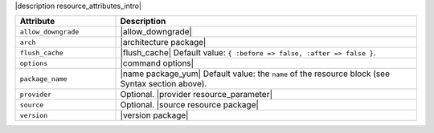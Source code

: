 .. The contents of this file are included in multiple topics.
.. This file should not be changed in a way that hinders its ability to appear in multiple documentation sets.

|description resource_attributes_intro|

.. list-table::
   :widths: 150 450
   :header-rows: 1

   * - Attribute
     - Description
   * - ``allow_downgrade``
     - |allow_downgrade|
   * - ``arch``
     - |architecture package|
   * - ``flush_cache``
     - |flush_cache| Default value: ``{ :before => false, :after => false }``.
   * - ``options``
     - |command options|
   * - ``package_name``
     - |name package_yum| Default value: the ``name`` of the resource block (see Syntax section above).
   * - ``provider``
     - Optional. |provider resource_parameter|
   * - ``source``
     - Optional. |source resource package|
   * - ``version``
     - |version package|




